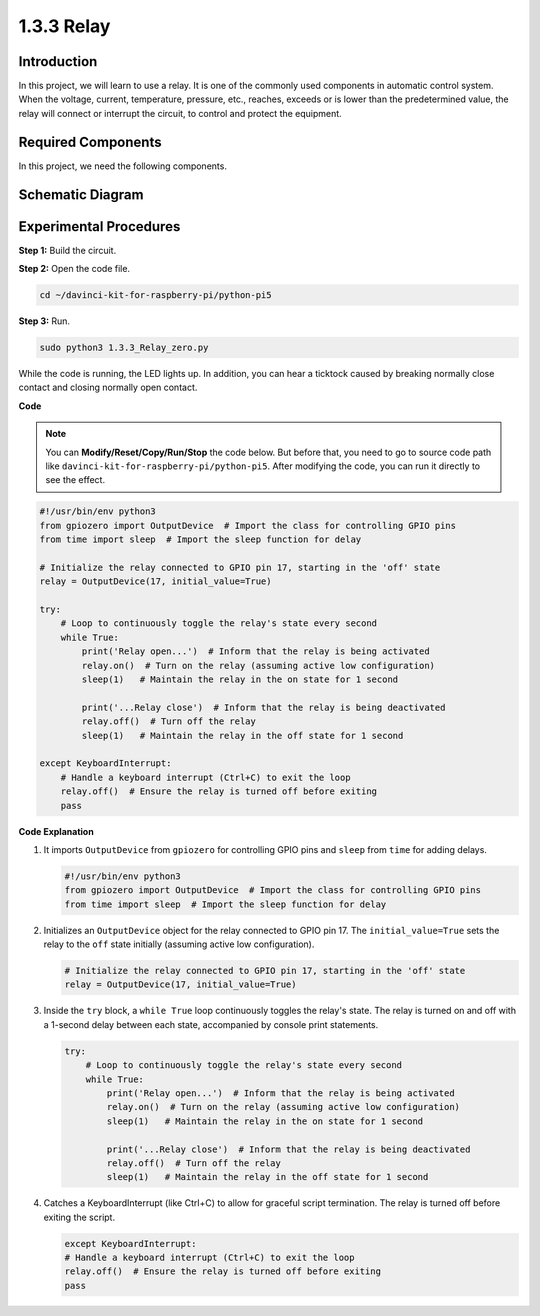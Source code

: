 .. _1.3.3_py_pi5:

1.3.3 Relay
===========

Introduction
------------

In this project, we will learn to use a relay. It is one of the commonly
used components in automatic control system. When the voltage, current,
temperature, pressure, etc., reaches, exceeds or is lower than the
predetermined value, the relay will connect or interrupt the circuit, to
control and protect the equipment.

Required Components
------------------------------

In this project, we need the following components. 

.. image:: ../python_pi5/img/1.3.3_relay_list.png

.. raw:: html

   <br/>

Schematic Diagram
-----------------

.. image:: ../python_pi5/img/1.3.3_relay_schematic.png


Experimental Procedures
-----------------------

**Step 1:** Build the circuit.

.. image:: ../python_pi5/img/1.3.3_relay_circuit.png

**Step 2:** Open the code file.

.. raw:: html

   <run></run>

.. code-block::

    cd ~/davinci-kit-for-raspberry-pi/python-pi5


**Step 3:** Run.

.. raw:: html

   <run></run>

.. code-block::

    sudo python3 1.3.3_Relay_zero.py

While the code is running, the LED lights up. In addition, you can hear
a ticktock caused by breaking normally close contact and closing
normally open contact.

**Code**

.. note::

    You can **Modify/Reset/Copy/Run/Stop** the code below. But before that, you need to go to  source code path like ``davinci-kit-for-raspberry-pi/python-pi5``. After modifying the code, you can run it directly to see the effect.


.. raw:: html

    <run></run>

.. code-block:: python

   #!/usr/bin/env python3
   from gpiozero import OutputDevice  # Import the class for controlling GPIO pins
   from time import sleep  # Import the sleep function for delay

   # Initialize the relay connected to GPIO pin 17, starting in the 'off' state
   relay = OutputDevice(17, initial_value=True)

   try:
       # Loop to continuously toggle the relay's state every second
       while True:
           print('Relay open...')  # Inform that the relay is being activated
           relay.on()  # Turn on the relay (assuming active low configuration)
           sleep(1)   # Maintain the relay in the on state for 1 second

           print('...Relay close')  # Inform that the relay is being deactivated
           relay.off()  # Turn off the relay
           sleep(1)   # Maintain the relay in the off state for 1 second

   except KeyboardInterrupt:
       # Handle a keyboard interrupt (Ctrl+C) to exit the loop
       relay.off()  # Ensure the relay is turned off before exiting
       pass


**Code Explanation**

#. It imports ``OutputDevice`` from ``gpiozero`` for controlling GPIO pins and ``sleep`` from ``time`` for adding delays.

   .. code-block:: python

       #!/usr/bin/env python3
       from gpiozero import OutputDevice  # Import the class for controlling GPIO pins
       from time import sleep  # Import the sleep function for delay

#. Initializes an ``OutputDevice`` object for the relay connected to GPIO pin 17. The ``initial_value=True`` sets the relay to the ``off`` state initially (assuming active low configuration).

   .. code-block:: python

       # Initialize the relay connected to GPIO pin 17, starting in the 'off' state
       relay = OutputDevice(17, initial_value=True)

#. Inside the ``try`` block, a ``while True`` loop continuously toggles the relay's state. The relay is turned on and off with a 1-second delay between each state, accompanied by console print statements.

   .. code-block:: python

       try:
           # Loop to continuously toggle the relay's state every second
           while True:
               print('Relay open...')  # Inform that the relay is being activated
               relay.on()  # Turn on the relay (assuming active low configuration)
               sleep(1)   # Maintain the relay in the on state for 1 second

               print('...Relay close')  # Inform that the relay is being deactivated
               relay.off()  # Turn off the relay
               sleep(1)   # Maintain the relay in the off state for 1 second

#. Catches a KeyboardInterrupt (like Ctrl+C) to allow for graceful script termination. The relay is turned off before exiting the script.

   .. code-block:: python
      
      except KeyboardInterrupt:
      # Handle a keyboard interrupt (Ctrl+C) to exit the loop
      relay.off()  # Ensure the relay is turned off before exiting
      pass

